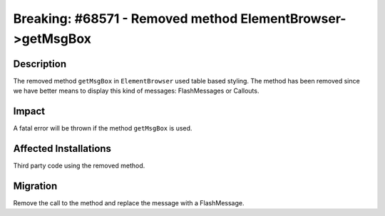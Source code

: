 ===========================================================
Breaking: #68571 - Removed method ElementBrowser->getMsgBox
===========================================================

Description
===========

The removed method ``getMsgBox`` in ``ElementBrowser`` used table based styling.
The method has been removed since we have better means to display this kind of messages: FlashMessages or Callouts.


Impact
======

A fatal error will be thrown if the method ``getMsgBox`` is used.


Affected Installations
======================

Third party code using the removed method.


Migration
=========

Remove the call to the method and replace the message with a FlashMessage.
